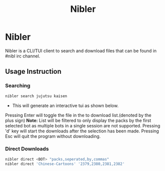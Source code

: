 #+title: Nibler

* Nibler
Nibler is a CLI/TUI client to search and download files that can be found in #nibl irc channel.

** Usage Instruction
*** Searching
#+begin_src bash
nibler search jujutsu kaisen
#+end_src

+ This will generate an interactive tui as shown below.

    [[./selection.png]]

Pressing Enter will toggle the file in the to download list.(denoted by the plus sign)
*Note:* List will be filtered to only display the packs by the first selected bot as multiple bots in a single session are not supported.
Pressing 'd' key will start the downloads after the selection has been made.
Pressing Esc will quit the program without downloading.

*** Direct Downloads
#+begin_src bash
nibler direct <BOT> "packs,seperated,by,commas"
nibler direct 'Chinese-Cartoons' '2379,2380,2381,2382'
#+end_src
